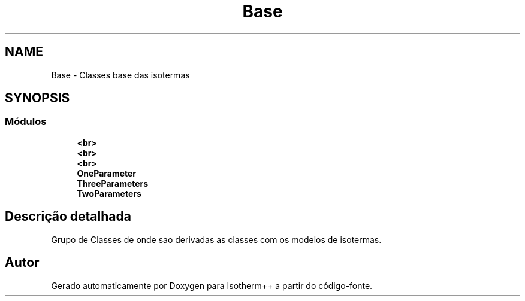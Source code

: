 .TH "Base" 3 "Segunda, 3 de Outubro de 2022" "Version 1.0.0" "Isotherm++" \" -*- nroff -*-
.ad l
.nh
.SH NAME
Base \- Classes base das isotermas
.SH SYNOPSIS
.br
.PP
.SS "Módulos"

.in +1c
.ti -1c
.RI "\fB<br>\fP"
.br
.ti -1c
.RI "\fB<br>\fP"
.br
.ti -1c
.RI "\fB<br>\fP"
.br
.ti -1c
.RI "\fBOneParameter\fP"
.br
.ti -1c
.RI "\fBThreeParameters\fP"
.br
.ti -1c
.RI "\fBTwoParameters\fP"
.br
.in -1c
.SH "Descrição detalhada"
.PP 
Grupo de Classes de onde sao derivadas as classes com os modelos de isotermas\&. 
.SH "Autor"
.PP 
Gerado automaticamente por Doxygen para Isotherm++ a partir do código-fonte\&.
